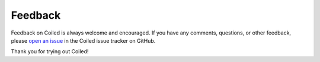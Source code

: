 ========
Feedback
========

Feedback on Coiled is always welcome and encouraged. If you have any
comments, questions, or other feedback, please
`open an issue <https://github.com/coiled/cloud-issues/issues/new>`_ in the
Coiled issue tracker on GitHub.

.. link-button:: https://github.com/coiled/cloud-issues/issues/new
    :type: url
    :text: Report an issue
    :classes: btn-outline-primary btn-block


Thank you for trying out Coiled!
